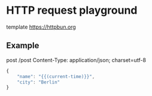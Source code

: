 #+FILETAGS: :verb:

* HTTP request playground
# Comments start with '#'. You can only place
# comments before the URL and in the headers.

# "C-c C-c": send request
# "C-c C-r C-c": send request via curl

template https://httpbun.org

** Example
post /post
Content-Type: application/json; charset=utf-8

#+begin_src js
{
    "name": "{{(current-time)}}",
    "city": "Berlin"
}
#+end_src
